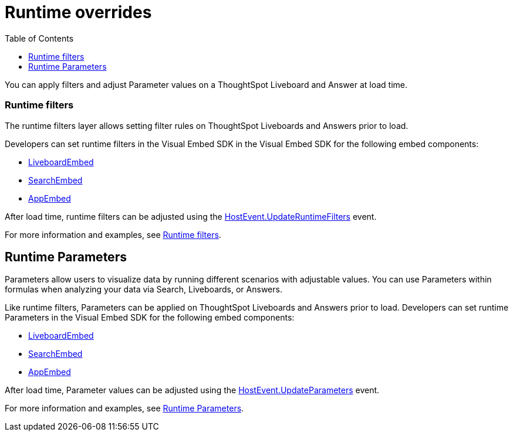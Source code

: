 = Runtime overrides
:toc: true
:toclevels: 1

:page-title: Runtime overrides
:page-pageid: runtime-overrides
:page-description: ThoughtSpot allows applying filters, updating Parameters, and sorting columns of a visualization on a Liveboard or Saved Answer.

You can apply filters and adjust Parameter values on a ThoughtSpot Liveboard and Answer at load time.

=== Runtime filters

The runtime filters layer allows setting filter rules on ThoughtSpot Liveboards and Answers prior to load.

Developers can set runtime filters in the Visual Embed SDK in the Visual Embed SDK for the following embed components:

* link:https://developers.thoughtspot.com/docs/Interface_LiveboardViewConfig[LiveboardEmbed]
* link:https://developers.thoughtspot.com/docs/Interface_SearchViewConfig[SearchEmbed]
* link:https://developers.thoughtspot.com/docs/Interface_AppViewConfig[AppEmbed]

After load time, runtime filters can be adjusted using the link:https://developers.thoughtspot.com/docs/Enumeration_HostEvent#_updateruntimefilters[HostEvent.UpdateRuntimeFilters] event.

For more information and examples, see xref:runtime-filters.adoc[Runtime filters].

== Runtime Parameters
Parameters allow users to visualize data by running different scenarios with adjustable values. You can use Parameters within formulas when analyzing your data via Search, Liveboards, or Answers.

Like runtime filters, Parameters can be applied on ThoughtSpot Liveboards and Answers prior to load. Developers can set runtime Parameters in the Visual Embed SDK for the following embed components:

* link:https://developers.thoughtspot.com/docs/Interface_LiveboardViewConfig[LiveboardEmbed]
* link:https://developers.thoughtspot.com/docs/Interface_SearchViewConfig[SearchEmbed]
* link:https://developers.thoughtspot.com/docs/Interface_AppViewConfig[AppEmbed]

After load time, Parameter values can be adjusted using the link:https://developers.thoughtspot.com/docs/Enumeration_HostEvent#_updateparameters[HostEvent.UpdateParameters] event.

For more information and examples, see xref:runtime-parameters.adoc[Runtime Parameters].

